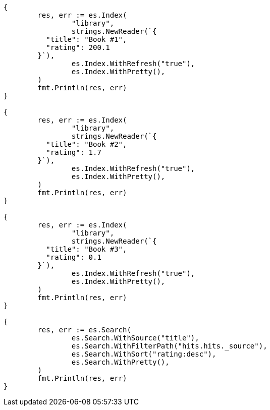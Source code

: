 // Generated from api-conventions_6464124d1677f4552ddddd95a340ca3a_test.go
//
[source, go]
----
{
	res, err := es.Index(
		"library",
		strings.NewReader(`{
	  "title": "Book #1",
	  "rating": 200.1
	}`),
		es.Index.WithRefresh("true"),
		es.Index.WithPretty(),
	)
	fmt.Println(res, err)
}

{
	res, err := es.Index(
		"library",
		strings.NewReader(`{
	  "title": "Book #2",
	  "rating": 1.7
	}`),
		es.Index.WithRefresh("true"),
		es.Index.WithPretty(),
	)
	fmt.Println(res, err)
}

{
	res, err := es.Index(
		"library",
		strings.NewReader(`{
	  "title": "Book #3",
	  "rating": 0.1
	}`),
		es.Index.WithRefresh("true"),
		es.Index.WithPretty(),
	)
	fmt.Println(res, err)
}

{
	res, err := es.Search(
		es.Search.WithSource("title"),
		es.Search.WithFilterPath("hits.hits._source"),
		es.Search.WithSort("rating:desc"),
		es.Search.WithPretty(),
	)
	fmt.Println(res, err)
}
----
